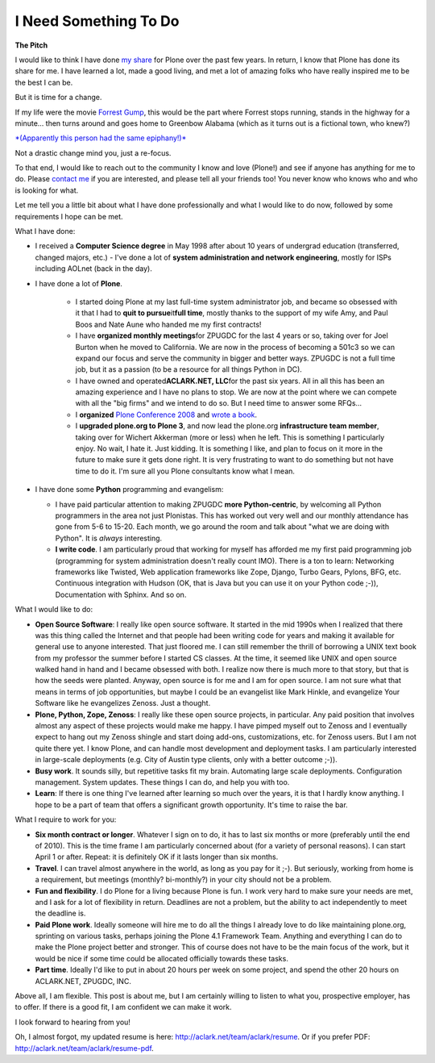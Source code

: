 I Need Something To Do
======================

.. post:: 2010/03/22
    :category: Misc

**The Pitch**

I would like to think I have done `my`_ `share`_ for Plone over the past few years. In return, I know that Plone has done its share for me. I have learned a lot, made a good living, and met a lot of amazing folks who have really inspired me to be the best I can be.

But it is time for a change.

If my life were the movie `Forrest Gump`_, this would be the part where Forrest stops running, stands in the highway for a minute… then turns around and goes home to Greenbow Alabama (which as it turns out is a fictional town, who knew?)

`*(Apparently this person had the same epiphany!)*`_

Not a drastic change mind you, just a re-focus.

To that end, I would like to reach out to the community I know and love (Plone!) and see if anyone has anything for me to do. Please `contact me`_ if you are interested, and please tell all your friends too! You never know who knows who and who is looking for what.

Let me tell you a little bit about what I have done professionally and what I would like to do now, followed by some requirements I hope can be met.

What I have done:

- I received a **Computer Science degree** in May 1998 after about 10 years of undergrad education (transferred, changed majors, etc.) -  I've done a lot of **system administration and network engineering**, mostly for ISPs including AOLnet (back in the day).

- I have done a lot of **Plone**.

   - I started doing Plone at my last full-time system administrator job, and became so obsessed with it that I had to **quit to pursue**\ it\ **full time**, mostly thanks to the support of my wife Amy, and Paul Boos and Nate Aune who handed me my first contracts!

   - I have **organized monthly meetings**\ for ZPUGDC for the last 4 years or so, taking over for Joel Burton when he moved to California. We are now in the process of becoming a 501c3 so we can expand our focus and serve the community in bigger and better ways. ZPUGDC is not a full time job, but it as a passion (to be a resource for all things Python in DC).

   - I have owned and operated\ **ACLARK.NET, LLC**\ for the past six years. All in all this has been an amazing experience and I have no plans to stop. We are now at the point where we can compete with all the "big firms" and we intend to do so. But I need time to answer some RFQs…

   - I **organized** `Plone Conference 2008`_ and `wrote a book`_.

   - I **upgraded plone.org to Plone 3**, and now lead the plone.org **infrastructure team member**, taking over for Wichert Akkerman (more or less) when he left. This is something I particularly enjoy. No wait, I hate it. Just kidding. It is something I like, and plan to focus on it more in the future to make sure it gets done right. It is very frustrating to want to do something but not have  time to do it. I'm sure all you Plone consultants know what I mean.

-  I have done some **Python** programming and evangelism:

   - I have paid particular attention to making ZPUGDC **more Python-centric**, by welcoming all Python programmers in the area not just Plonistas. This has worked out very well and our monthly attendance has gone from 5-6 to 15-20. Each month, we go around the room and talk about "what we are doing with Python". It is *always* interesting.

   - **I write code**. I am particularly proud that working for myself has afforded me my first paid programming job (programming for system administration doesn't really count IMO). There is a ton to learn: Networking frameworks like Twisted, Web application frameworks like Zope, Django, Turbo Gears, Pylons, BFG, etc.  Continuous integration with Hudson (OK, that is Java but you can use it on your Python code ;-)), Documentation with Sphinx. And so on.

What I would like to do:

- **Open Source Software**: I really like open source software. It started in the mid 1990s when I realized that there was this thing called the Internet and that people had been writing code for years and making it available for general use to anyone interested. That just floored me. I can still remember the thrill of borrowing a UNIX text book from my professor the summer before I started CS classes.  At the time, it seemed like UNIX and open source walked hand in hand and I became obsessed with both. I realize now there is much more to that story, but that is how the seeds were planted. Anyway, open source is for me and I am for open source. I am not sure what that means in terms of job opportunities, but maybe I could be an evangelist like Mark Hinkle, and evangelize Your Software like he evangelizes Zenoss. Just a thought.

- **Plone, Python, Zope, Zenoss**: I really like these open source projects, in particular. Any paid position that involves almost any aspect of these projects would make me happy. I have pimped myself out to Zenoss and I eventually expect to hang out my Zenoss shingle and start doing add-ons, customizations, etc. for Zenoss users. But I am not quite there yet. I know Plone, and can handle most development and deployment tasks. I am particularly interested in large-scale deployments (e.g. City of Austin type clients, only with a better outcome ;-)).

- **Busy work**. It sounds silly, but repetitive tasks fit my brain.  Automating large scale deployments. Configuration management. System updates. These things I can do, and help you with too.

- **Learn**: If there is one thing I've learned after learning so much over the years, it is that I hardly know anything. I hope to be a part of team that offers a significant growth opportunity. It's time to raise the bar.

What I require to work for you:

- **Six month contract or longer**. Whatever I sign on to do, it has to last six months or more (preferably until the end of 2010). This is the time frame I am particularly concerned about (for a variety of personal reasons). I can start April 1 or after. Repeat: it is definitely OK if it lasts longer than six months.

- **Travel**. I can travel almost anywhere in the world, as long as you pay for it ;-). But seriously, working from home is a requirement, but meetings (monthly? bi-monthly?) in your city should not be a problem.

- **Fun and flexibility**. I do Plone for a living because Plone is fun. I work very hard to make sure your needs are met, and I ask for a lot of flexibility in return. Deadlines are not a problem, but the ability to act independently to meet the deadline is.

- **Paid Plone work**. Ideally someone will hire me to do all the things I already love to do like maintaining plone.org, sprinting on various tasks, perhaps joining the Plone 4.1 Framework Team. Anything and everything I can do to make the Plone project better and stronger. This of course does not have to be the main focus of the work, but it would be nice if some time could be allocated officially towards these tasks.

- **Part time**. Ideally I'd like to put in about 20 hours per week on some project, and spend the other 20 hours on ACLARK.NET, ZPUGDC, INC.

Above all, I am flexible. This post is about me, but I am certainly willing to listen to what you, prospective employer, has to offer. If there is a good fit, I am confident we can make it work.  

I look forward to hearing from you!

Oh, I almost forgot, my updated resume is here: `http://aclark.net/team/aclark/resume`_. Or if you prefer PDF: `http://aclark.net/team/aclark/resume-pdf`_.

.. _my: http://plone.org/2008
.. _share: http://aclark.net/plone-site-admin
.. _Forrest Gump: http://www.imdb.com/title/tt0109830/
.. _*(Apparently this person had the same epiphany!)*: http://gointosail.wordpress.com/2009/03/19/the-end/
.. _contact me: mailto:aclark@aclark.net?subject="Hire%20Alex%20Clark"
.. _Plone Conference 2008: http://plone.org/2008
.. _wrote a book: http://aclark.net/plone-site-admin
.. _`http://aclark.net/team/aclark/resume`: http://aclark.net/team/aclark/resume
.. _`http://aclark.net/team/aclark/resume-pdf`: http://aclark.net/team/aclark/resume-pdf
